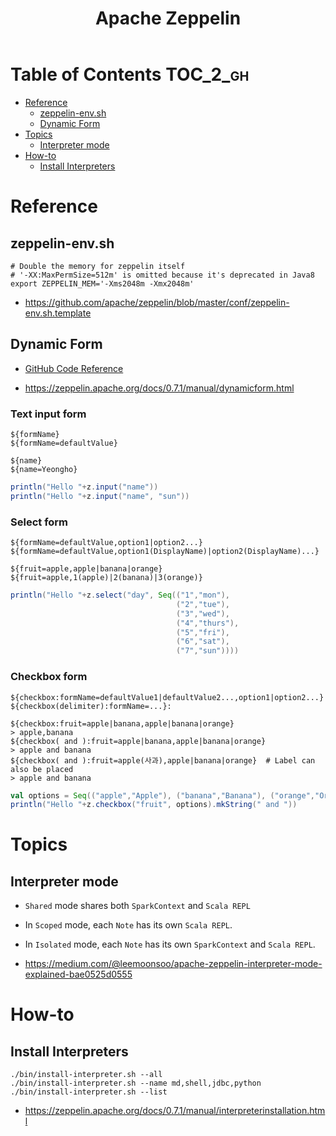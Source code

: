 #+TITLE: Apache Zeppelin

* Table of Contents :TOC_2_gh:
- [[#reference][Reference]]
  - [[#zeppelin-envsh][zeppelin-env.sh]]
  - [[#dynamic-form][Dynamic Form]]
- [[#topics][Topics]]
  - [[#interpreter-mode][Interpreter mode]]
- [[#how-to][How-to]]
  - [[#install-interpreters][Install Interpreters]]

* Reference
** zeppelin-env.sh
#+BEGIN_SRC shell
  # Double the memory for zeppelin itself
  # '-XX:MaxPermSize=512m' is omitted because it's deprecated in Java8
  export ZEPPELIN_MEM='-Xms2048m -Xmx2048m'
#+END_SRC

:REFERENCES:
- https://github.com/apache/zeppelin/blob/master/conf/zeppelin-env.sh.template
:END:

** Dynamic Form
- [[https://github.com/apache/zeppelin/blob/master/spark/src/main/java/org/apache/zeppelin/spark/ZeppelinContext.java][GitHub Code Reference]]

:REFERENCES:
- https://zeppelin.apache.org/docs/0.7.1/manual/dynamicform.html
:END:

*** Text input form
#+BEGIN_EXAMPLE
  ${formName}
  ${formName=defaultValue}
#+END_EXAMPLE

#+BEGIN_EXAMPLE
  ${name}
  ${name=Yeongho}
#+END_EXAMPLE

#+BEGIN_SRC scala
  println("Hello "+z.input("name"))
  println("Hello "+z.input("name", "sun"))
#+END_SRC

*** Select form
#+BEGIN_EXAMPLE
  ${formName=defaultValue,option1|option2...}
  ${formName=defaultValue,option1(DisplayName)|option2(DisplayName)...}
#+END_EXAMPLE

#+BEGIN_EXAMPLE
  ${fruit=apple,apple|banana|orange}
  ${fruit=apple,1(apple)|2(banana)|3(orange)}
#+END_EXAMPLE

#+BEGIN_SRC scala
  println("Hello "+z.select("day", Seq(("1","mon"),
                                       ("2","tue"),
                                       ("3","wed"),
                                       ("4","thurs"),
                                       ("5","fri"),
                                       ("6","sat"),
                                       ("7","sun"))))
#+END_SRC

*** Checkbox form
#+BEGIN_EXAMPLE
  ${checkbox:formName=defaultValue1|defaultValue2...,option1|option2...}
  ${checkbox(delimiter):formName=...}:
#+END_EXAMPLE

#+BEGIN_EXAMPLE
  ${checkbox:fruit=apple|banana,apple|banana|orange}
  > apple,banana 
  ${checkbox( and ):fruit=apple|banana,apple|banana|orange}
  > apple and banana 
  ${checkbox( and ):fruit=apple(사과),apple|banana|orange}  # Label can also be placed
  > apple and banana 
#+END_EXAMPLE

#+BEGIN_SRC scala
  val options = Seq(("apple","Apple"), ("banana","Banana"), ("orange","Orange"))
  println("Hello "+z.checkbox("fruit", options).mkString(" and "))
#+END_SRC

* Topics
** Interpreter mode
- ~Shared~ mode shares both ~SparkContext~ and ~Scala REPL~
[[file:_img/screenshot_2017-07-24_19-04-03.png]]

- In ~Scoped~ mode, each ~Note~ has its own ~Scala REPL~.
[[file:_img/screenshot_2017-07-24_19-04-15.png]]

- In ~Isolated~ mode, each ~Note~ has its own ~SparkContext~ and ~Scala REPL~.
[[file:_img/screenshot_2017-07-24_19-04-38.png]]

:REFERENCES:
- https://medium.com/@leemoonsoo/apache-zeppelin-interpreter-mode-explained-bae0525d0555
:END:

* How-to
** Install Interpreters
#+BEGIN_SRC shell
  ./bin/install-interpreter.sh --all
  ./bin/install-interpreter.sh --name md,shell,jdbc,python
  ./bin/install-interpreter.sh --list
#+END_SRC

:REFERENCES:
- https://zeppelin.apache.org/docs/0.7.1/manual/interpreterinstallation.html
:END:
